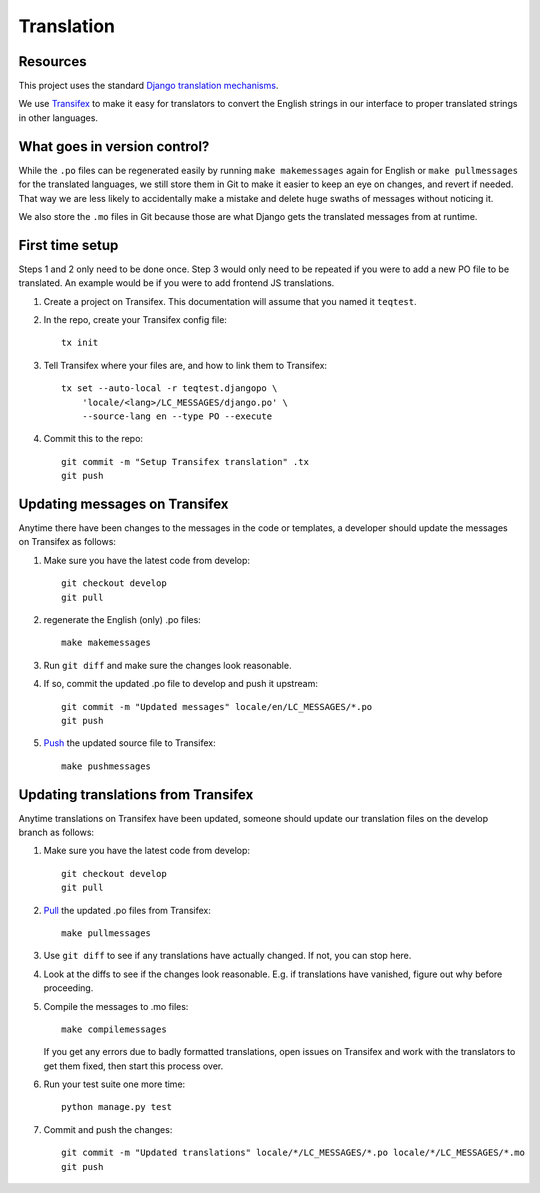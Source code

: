 Translation
===========

Resources
---------

This project uses the standard `Django translation mechanisms
<https://docs.djangoproject.com/en/1.8/topics/i18n/>`_.

We use `Transifex <https://www.transifex.com>`_ to make it easy for translators
to convert the English strings in our interface to proper translated strings in
other languages.


What goes in version control?
-----------------------------

While the ``.po`` files can be regenerated easily by running ``make
makemessages`` again for English or ``make pullmessages`` for the translated
languages, we still store them in Git to make it easier to keep an eye on
changes, and revert if needed. That way we are less likely to accidentally make
a mistake and delete huge swaths of messages without noticing it.

We also store the ``.mo`` files in Git because those are what Django gets the
translated messages from at runtime.


First time setup
----------------

Steps 1 and 2 only need to be done once. Step 3 would only need to be repeated
if you were to add a new PO file to be translated. An example would be if you
were to add frontend JS translations.

1. Create a project on Transifex. This documentation will assume that you named
   it ``teqtest``.

#. In the repo, create your Transifex config file::

     tx init

#. Tell Transifex where your files are, and how to link them to Transifex::

     tx set --auto-local -r teqtest.djangopo \
         'locale/<lang>/LC_MESSAGES/django.po' \
         --source-lang en --type PO --execute

#. Commit this to the repo::

     git commit -m "Setup Transifex translation" .tx
     git push


Updating messages on Transifex
------------------------------

Anytime there have been changes to the messages in the code or templates,
a developer should update the messages on Transifex as follows:

1. Make sure you have the latest code from develop::

     git checkout develop
     git pull

#. regenerate the English (only) .po files::

     make makemessages

#. Run ``git diff`` and make sure the changes look reasonable.

#. If so, commit the updated .po file to develop and push it upstream::

     git commit -m "Updated messages" locale/en/LC_MESSAGES/*.po
     git push

#. `Push
   <http://support.transifex.com/customer/portal/articles/996211-pushing-new-translations>`_
   the updated source file to Transifex::

     make pushmessages


Updating translations from Transifex
------------------------------------

Anytime translations on Transifex have been updated, someone should update our
translation files on the develop branch as follows:

1. Make sure you have the latest code from develop::

     git checkout develop
     git pull

#. `Pull <http://support.transifex.com/customer/portal/articles/996157-getting-translations>`_
   the updated .po files from Transifex::

     make pullmessages

#. Use ``git diff`` to see if any translations have actually changed. If not,
   you can stop here.

#. Look at the diffs to see if the changes look reasonable. E.g. if translations
   have vanished, figure out why before proceeding.

#. Compile the messages to .mo files::

     make compilemessages

   If you get any errors due to badly formatted translations, open issues on
   Transifex and work with the translators to get them fixed, then start this
   process over.

#. Run your test suite one more time::

     python manage.py test

#. Commit and push the changes::

     git commit -m "Updated translations" locale/*/LC_MESSAGES/*.po locale/*/LC_MESSAGES/*.mo
     git push
